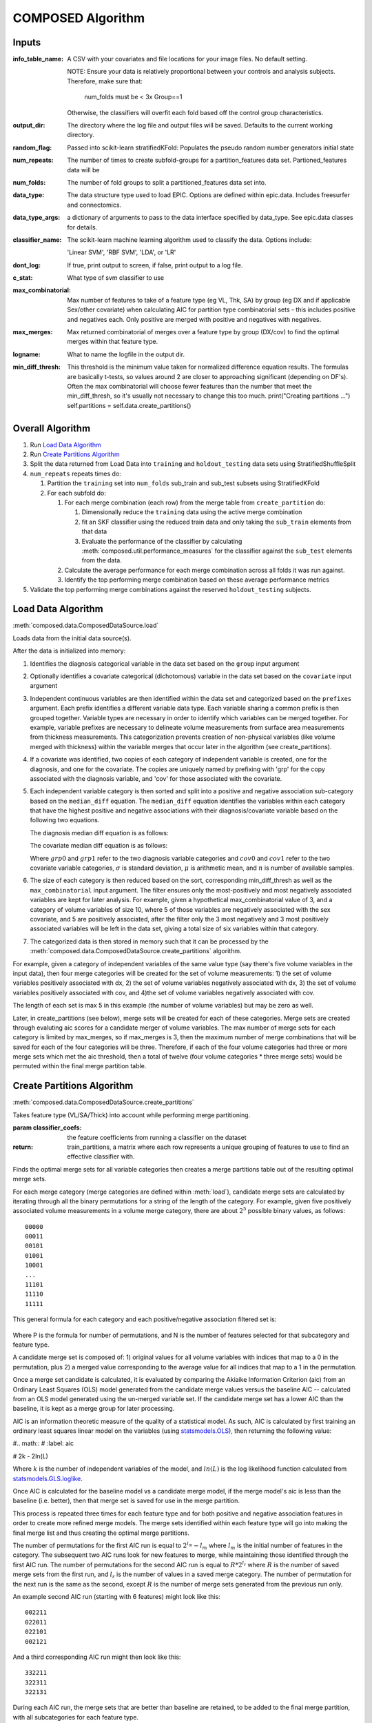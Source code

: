 ##################
COMPOSED Algorithm
##################

******
Inputs
******

:info_table_name: A CSV with your covariates and file locations for your image
   files. No default setting.

   NOTE: Ensure your data is relatively proportional between your controls and
   analysis subjects. Therefore, make sure that:

      num_folds must be < 3x Group==1

   Otherwise, the classifiers will overfit each fold based off the control group
   characteristics.

:output_dir: The directory where the log file and output files will be
   saved. Defaults to the current working directory.

:random_flag: Passed into scikit-learn stratifiedKFold: Populates the pseudo
   random number generators initial state

:num_repeats: The number of times to create subfold-groups for a
   partition_features data set. Partioned_features data will be

:num_folds: The number of fold groups to split a partitioned_features data set
   into.

:data_type: The data structure type used to load EPIC. Options are defined
   within epic.data. Includes freesurfer and connectomics.

:data_type_args: a dictionary of arguments to pass to the data interface
   specified by data_type. See epic.data classes for details.

:classifier_name: The scikit-learn machine learning algorithm used to classify
   the data. Options include:

   'Linear SVM', 'RBF SVM', 'LDA', or 'LR'

:dont_log: If true, print output to screen, if false, print output to a log
   file.

:c_stat: What type of svm classifier to use

:max_combinatorial: Max number of features to take of a feature type (eg VL,
   Thk, SA) by group (eg DX and if applicable Sex/other covariate) when
   calculating AIC for partition type combinatorial sets - this includes
   positive and negatives each. Only positive are merged with positive and
   negatives with negatives.

:max_merges: Max returned combinatorial of merges over a feature type by
   group (DX/cov) to find the optimal merges within that feature type.

:logname: What to name the logfile in the output dir.

:min_diff_thresh: This threshold is the minimum value taken for normalized
   difference equation results. The formulas are basically t-tests, so values
   around 2 are closer to approaching significant (depending on DF's). Often the
   max combinatorial will choose fewer features than the number that meet the
   min_diff_thresh, so it's usually not necessary to change this too much.
   print("Creating partitions ...")  self.partitions =
   self.data.create_partitions()


*****************
Overall Algorithm
*****************

#. Run `Load Data Algorithm`_
#. Run `Create Partitions Algorithm`_
#. Split the data returned from Load Data into ``training`` and
   ``holdout_testing`` data sets using StratifiedShuffleSplit
#. ``num_repeats`` repeats times do:

   #. Partition the ``training`` set into ``num_folds`` sub_train and sub_test subsets using StratifiedKFold
   #. For each subfold do:

      #. For each merge combination (each row) from the merge table from ``create_partition`` do:

         #. Dimensionally reduce the ``training`` data using the active merge combination
         #. fit an SKF classifier using the reduced train data and only taking
            the ``sub_train`` elements from that data
         #. Evaluate the performance of the classifier by calculating
            :meth:`composed.util.performance_measures` for the classifier
            against the ``sub_test`` elements from the data.

      #. Calculate the average performance for each merge combination across all
         folds it was run against.
      #. Identify the top performing merge combination based on these average
         performance metrics

#. Validate the top performing merge combinations against the reserved
   ``holdout_testing`` subjects.


*******************
Load Data Algorithm
*******************

:meth:`composed.data.ComposedDataSource.load`

Loads data from the initial data source(s).

After the data is initialized into memory:

1. Identifies the diagnosis categorical variable in the data set based on the
   ``group`` input argument

2. Optionally identifies a covariate categorical (dichotomous) variable in the data
   set based on the ``covariate`` input argument

3. Independent continuous variables are then identified within the data set and
   categorized based on the ``prefixes`` argument. Each prefix identifies a
   different variable data type. Each variable sharing a common prefix is then
   grouped together. Variable types are necessary in order to identify which
   variables can be merged together. For example, variable prefixes are
   necessary to delineate volume measurements from surface area measurements
   from thickness measurements. This categorization prevents creation of
   non-physical variables (like volume merged with thickness) within the
   variable merges that occur later in the algorithm (see create_partitions).

4. If a covariate was identified, two copies of each category of independent
   variable is created, one for the diagnosis, and one for the covariate. The
   copies are uniquely named by prefixing with 'grp' for the copy associated
   with the diagnosis variable, and 'cov' for those associated with the
   covariate.

5. Each independent variable category is then sorted and split into a positive
   and negative association sub-category based on the ``median_diff``
   equation. The ``median_diff`` equation identifies the variables within each
   category that have the highest positive and negative associations with their
   diagnosis/covariate variable based on the following two equations.

   The diagnosis median diff equation is as follows:

   .. math::
      :label: grp_diff

      \frac{\mu_{grp0} - \mu_{grp1}}{\sqrt{\frac{\sigma_{grp0}^2}{n_{grp0}} + \frac{\sigma_{grp1}^2}{n_{grp1}}}}

   The covariate median diff equation is as follows:

   .. math::
      :label: cov_diff

      \frac{\mu_{cov0_{grp0}} - \mu_{cov0_{grp1}}}{\sqrt{\frac{\sigma_{cov0_{grp0}}^2}{n_{cov0_{grp0}}} + \frac{\sigma_{cov0_{grp1}}^2}{n_{cov0_{grp1}}}}} - \frac{\mu_{cov1_{grp0}} - \mu_{cov1_{grp1}}}{\sqrt{\frac{\sigma_{cov1_{grp0}}^2}{n_{cov1_{grp0}}} + \frac{\sigma_{cov1_{grp1}}^2}{n_{cov1_{grp1}}}}}

   Where :math:`grp0` and :math:`grp1` refer to the two diagnosis variable
   categories and :math:`cov0` and :math:`cov1` refer to the two covariate
   variable categories, :math:`\sigma` is standard deviation, :math:`\mu` is
   arithmetic mean, and :math:`n` is number of available samples.

6. The size of each category is then reduced based on the sort, corresponding min_diff_thresh
   as well as the ``max_combinatorial`` input argument. The filter ensures only the
   most-positively and most negatively associated variables are kept for later
   analysis. For example, given a hypothetical max_combinatorial value of 3, and
   a category of volume variables of size 10, where 5 of those variables are
   negatively associated with the sex covariate, and 5 are positively
   associated, after the filter only the 3 most negatively and 3 most positively
   associated variables will be left in the data set, giving a total size of six
   variables within that category.

7. The categorized data is then stored in memory such that it can be processed
   by the :meth:`composed.data.ComposedDataSource.create_partitions` algorithm.

For example, given a category of independent variables of the same
value type (say there's five volume variables in the input data), then
four merge categories will be created for the set of volume
measurements: 1) the set of volume variables positively associated
with dx, 2) the set of volume variables negatively associated with dx,
3) the set of volume variables positively associated with cov, and
4)the set of volume variables negatively associated with cov.

The length of each set is max 5 in this example (the number of volume
variables) but may be zero as well.

Later, in create_partitions (see below), merge sets will be created
for each of these categories. Merge sets are created through evaluting
aic scores for a candidate merger of volume variables. The max number
of merge sets for each category is limited by max_merges, so if
max_merges is 3, then the maximum number of merge combinations that
will be saved for each of the four categories will be
three. Therefore, if each of the four volume categories had three or
more merge sets which met the aic threshold, then a total of twelve
(four volume categories * three merge sets) would be permuted within
the final merge partition table.


***************************
Create Partitions Algorithm
***************************

:meth:`composed.data.ComposedDataSource.create_partitions`

Takes feature type (VL/SA/Thick) into account while performing merge partitioning.

:param classifier_coefs: the feature coefficients from running a
   classifier on the dataset
:return: train_partitions, a matrix where each row represents a
   unique grouping of features to use to find an effective classifier
   with.

Finds the optimal merge sets for all variable categories then
creates a merge partitions table out of the resulting optimal merge
sets.

For each merge category (merge categories are defined within
:meth:`load`), candidate merge sets are calculated by iterating
through all the binary permutations for a string of the length of the
category. For example, given five positively associated volume measurements in a
volume merge category, there are about :math:`2^5` possible binary values, as
follows::

   00000
   00011
   00101
   01001
   10001
   ...
   11101
   11110
   11111

This general formula for each category and each positive/negative association 
filtered set is:
   .. math::
      :label: merge_formula

      P = 2^N - N
     
Where P is the formula for number of permutations, and N is the number of features
selected for that subcategory and feature type. 


A candidate merge set is composed of: 1) original values for all
volume variables with indices that map to a 0 in the permutation, plus
2) a merged value corresponding to the average value for all indices
that map to a 1 in the permutation.

Once a merge set candidate is calculated, it is evaluated by comparing
the Akiaike Information Criterion (aic) from an Ordinary Least Squares
(OLS) model generated from the candidate merge values versus the
baseline AIC -- calculated from an OLS model generated using the
un-merged variable set. If the candidate merge set has a lower AIC
than the baseline, it is kept as a merge group for later processing.

AIC is an information theoretic measure of the quality of a statistical
model. As such, AIC is calculated by first training an ordinary least
squares linear model on the variables (using `statsmodels.OLS`_), then
returning the following value:

#.. math::
#   :label: aic

#   2k - 2ln(L)

Where :math:`k` is the number of independent variables of the model, and
:math:`ln(L)` is the log likelihood function calculated from
statsmodels.GLS.loglike_.

.. _statsmodels.OLS: http://www.statsmodels.org/stable/generated/statsmodels.regression.linear_model.OLS.html#statsmodels-regression-linear-model-ols
.. _statsmodels.GLS.loglike: http://www.statsmodels.org/stable/generated/statsmodels.regression.linear_model.GLS.loglike.html#statsmodels.regression.linear_model.GLS.loglike

Once AIC is calculated for the baseline model vs a candidate merge
model, if the merge model's aic is less than the baseline (i.e. better), then that
merge set is saved for use in the merge partition.

This process is repeated three times for each feature type and for
both positive and negative association features in order to create
more refined merge models. The merge sets identified within each
feature type will go into making the final merge list and thus
creating the optimal merge partitions.


The number of permutations for the first AIC run is equal to :math:`2^{l_m} -
l_m` where :math:`l_m` is the initial number of features in the category. The
subsequent two AIC runs look for new features to merge, while maintaining those
identified through the first AIC run.  The number of permutations for the second
AIC run is equal to :math:`R*2^{l_r}` where :math:`R` is the number of saved
merge sets from the first run, and :math:`l_r` is the number of values in a
saved merge category. The number of permutation for the next run is the same as
the second, except :math:`R` is the number of merge sets generated from the
previous run only.

An example second AIC run (starting with 6 features) might look like this::

   002211
   022011
   022101
   002121

And a third corresponding AIC run might then look like this::

   332211
   322311
   322131

During each AIC run, the merge sets that are better than baseline are retained,
to be added to the final merge partition, with all subcategories for each
feature type.

The per-feature type optimal merge partitions are then combined into a
full-dataset merge table by taking all permutations between each
categories final merge lists. This combined merge partition table then
serves as the input to the principle composed SVM algorithm.

**********************
**TLDR Basic Summary**
**********************

   The first step of COMPOSED is feature selection, this is defined as follows:

   .. math::
      :label: feature_selection
      
      {f_1...f_N} > |t_{thresh}| ≤ max_{c}
         
   Where f are the original MRI measures within each feature type
   (i.e. volume/thickness/surface area), separated by subcategory (i.e. features
   with a positive/negative association to disease), that are greater than the
   data-dependent optimal test statistic threshold. Max_c determines the maximum
   number of subcategory features to be used for each feature type, is user
   defined, and helps limit computational complexity.
      
   The second step is a data reduction process completed by merging
   features. Given N subcategory features from step 1, up to N features will be
   merged together by averaging, creating one merge feature in place of the
   original N. There can be up to three non-overlapping merges within a set of N
   features. However, fewer than N features can be merged, leaving all other
   features in their original form. These merge sets are determined from the
   features remaining after step 1 and defined as:
   
   .. math::
      :label: merge_def
      
      set_{M_1...M_N} \rightarrow \!\, ϕ  ◦ P_{merge}(n,r)_{f_1...f_N} 
      
   Where set M are the different merge sets within each subcategory, identified
   by permuting through merge combinations of the features selected through
   step 1. Only the optimal merge sets are retained for disease classification
   and are defined as follows:

   .. math::
      :label: merge_set_selection
      
      \forall \!\,\text{ }set_{M_1...M_N} \text{ where }AIC\text{ }set_{M_N} < AIC\text{ }f_{N}
   
   Where each merge set is compared to the baseline AIC for that subcategory
   using the original features (i.e. no merging has occured). Diagnosis is the
   dependent variable. Lower AIC values indicate better model fit and are
   kept. Finally, all optimal merge feature sets across features are combined
   into a merge table by taking all permutations between each final merge list
   across features.

   .. math::
      :label: merge_set_to_partition

      P(n,r) = F \subseteq \!\,set_{M1...M_N} \text{} \rightarrow \!\, ϕ  ◦{f_1...f_N}
   
   Here, P represents all permutations across all feature sets F. These are
   composed of all optimal merge sets M, which are merge transformations from
   the original features within each subcategory f. After splitting the data
   into 10 stratified train/test folds, these combinations across feature merge
   lists are used to find the highest performing combination, as measured by
   10-times repeated nested cross-validation test accuracy, through a linear SVM
   classifier. Performance of all optimal combinations of feature merge lists
   are compared to baseline performances using all features and using only the
   features identified through feature selection (step 1) without any merges, to
   ensure improved performance using COMPOSED.
